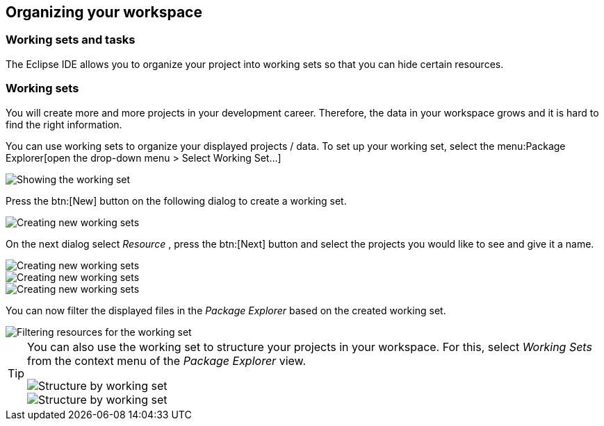 == Organizing your workspace

=== Working sets and tasks

The Eclipse IDE allows you to organize your project into
working sets so
that you can hide certain resources. 

=== Working sets

You will create more and more projects in your development
career. Therefore, the data in your
workspace
grows
and it is hard to
find the right information.

You can
use working sets to organize your displayed projects / data.
To
set up
your working set, select the
menu:Package Explorer[open the drop-down menu > Select Working Set...]

image::workingset10.png[Showing the working set]

Press the
btn:[New] button
on the following dialog to create a working set.

image::workingset20.png[Creating new working sets]

On the next dialog select
_Resource_
, press the
btn:[Next] button and select the
projects
you
would like to see and give it a name.

image::workingset30.png[Creating new working sets]

image::workingset40.png[Creating new working sets]

image::workingset50.png[Creating new working sets]

You can now filter the displayed files in the
_Package Explorer_
based on the created working set.

image::workingset60.png[Filtering resources for the working set]


[TIP]
====
You can also use the working set to structure your projects in your
workspace. For this, select
_Working Sets_
from the context menu of the
_Package Explorer_
view.

image::workingset70.png[Structure by working set]

image::workingset80.png[Structure by working set]
====

